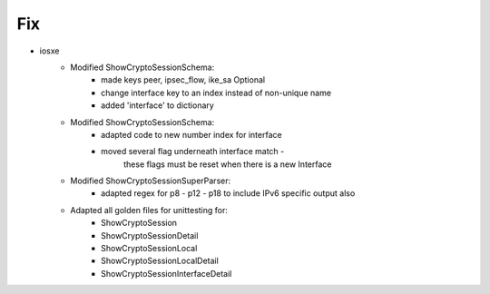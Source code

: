 --------------------------------------------------------------------------------
                            Fix
--------------------------------------------------------------------------------
* iosxe
    * Modified ShowCryptoSessionSchema:
        * made keys peer, ipsec_flow, ike_sa Optional
        * change interface key to an index instead of non-unique name
        * added 'interface' to dictionary
    * Modified ShowCryptoSessionSchema:
        * adapted code to new number index for interface
        * moved several flag underneath interface match - 
                these flags must be reset when there is a new Interface
    * Modified ShowCryptoSessionSuperParser:
        * adapted regex for p8 - p12 - p18 to include IPv6 specific output also
    * Adapted all golden files for unittesting for:
        * ShowCryptoSession
        * ShowCryptoSessionDetail
        * ShowCryptoSessionLocal
        * ShowCryptoSessionLocalDetail
        * ShowCryptoSessionInterfaceDetail